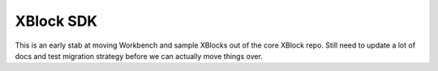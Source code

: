 XBlock SDK
==========

This is an early stab at moving Workbench and sample XBlocks out of the core
XBlock repo. Still need to update a lot of docs and test migration strategy
before we can actually move things over.
